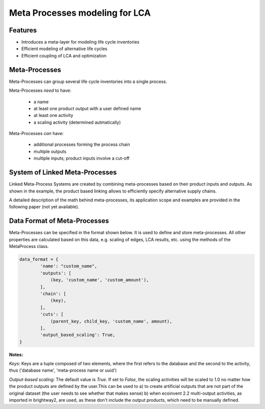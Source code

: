 .. _introduction_metaprocesses:

Meta Processes modeling for LCA
*******************************

Features
--------

- Introduces a meta-layer for modeling life cycle inventories
- Efficient modeling of alternative life cycles
- Efficient coupling of LCA and optimization


Meta-Processes
--------------

.. image:: images/mp.png
    :align: center

Meta-Processes can group several life cycle inventories into a single process. 

Meta-Processes *need* to have:

	* a name
	* at least one product output with a user defined name
	* at least one activity
	* a scaling activity (determined autmatically)

Meta-Processes *can* have:

	* additional processes forming the process chain
	* multiple outputs
	* multiple inputs; product inputs involve a cut-off


System of Linked Meta-Processes
-------------------------------

.. image:: images/lmp.png
    :align: center

Linked Meta-Process Systems are created by combining meta-processes based on their product inputs and outputs. As shown in the example, the product based linking allows to efficiently specify alternative supply chains.

A detailed description of the math behind meta-processes, its application scope and examples are provided in the following paper (not yet available). 


Data Format of Meta-Processes
-----------------------------

Meta-Processes can be specified in the format shown below. It is used to define and store meta-processes.
All other properties are calculated based on this data, e.g. scaling of edges, LCA results, etc. using the methods of the MetaProcess class.

.. code-block:: python

	data_format = {
	        'name': "custom_name",
	        'outputs': [
	            (key, 'custom_name', 'custom_amount'),
	        ],
	        'chain': [
	            (key),  
	        ],
	        'cuts': [
	            (parent_key, child_key, 'custom_name', amount),
	        ],
	        'output_based_scaling': True,
	}

**Notes:**

*Keys*:
Keys are a tuple composed of two elements, where the first refers to the database and the second to the activity, thus ('database name', 'meta-process name or uuid')

*Output-based scaling*: 
The default value is *True*. If set to *False*, the scaling activities will be scaled to 1.0 no matter how the product outputs are defined by the user.This can be used to
a) to create artificial outputs that are not part of the original dataset (the user needs to see whether that makes sense)
b) when ecoinvent 2.2 multi-output activities, as imported in brightway2, are used, as these don't include the output products, which need to be manually defined.